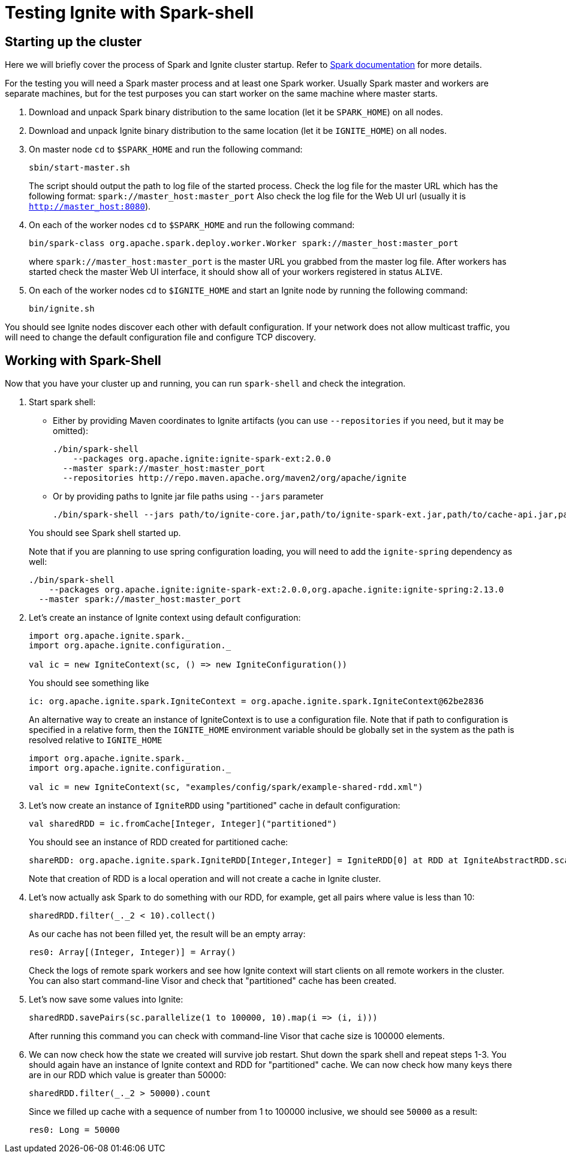 // Licensed to the Apache Software Foundation (ASF) under one or more
// contributor license agreements.  See the NOTICE file distributed with
// this work for additional information regarding copyright ownership.
// The ASF licenses this file to You under the Apache License, Version 2.0
// (the "License"); you may not use this file except in compliance with
// the License.  You may obtain a copy of the License at
//
// http://www.apache.org/licenses/LICENSE-2.0
//
// Unless required by applicable law or agreed to in writing, software
// distributed under the License is distributed on an "AS IS" BASIS,
// WITHOUT WARRANTIES OR CONDITIONS OF ANY KIND, either express or implied.
// See the License for the specific language governing permissions and
// limitations under the License.
= Testing Ignite with Spark-shell

== Starting up the cluster

Here we will briefly cover the process of Spark and Ignite cluster startup. Refer to link:https://spark.apache.org/docs/latest/[Spark documentation] for more details.

For the testing you will need a Spark master process and at least one Spark worker. Usually Spark master and workers are separate machines, but for the test purposes you can start worker on the same machine where master starts.

. Download and unpack Spark binary distribution to the same location (let it be `SPARK_HOME`) on all nodes.
. Download and unpack Ignite binary distribution to the same location (let it be `IGNITE_HOME`) on all nodes.
. On master node `cd` to `$SPARK_HOME` and run the following command:
+
--
[source, shell]
----
sbin/start-master.sh
----

The script should output the path to log file of the started process. Check the log file for the master URL which has the following format: `spark://master_host:master_port` Also check the log file for the Web UI url (usually it is `http://master_host:8080`).
--
. On each of the worker nodes `cd` to `$SPARK_HOME` and run the following command:
+
[source, shell]
----
bin/spark-class org.apache.spark.deploy.worker.Worker spark://master_host:master_port
----
where `spark://master_host:master_port` is the master URL you grabbed from the master log file. After workers has started check the master Web UI interface, it should show all of your workers registered in status `ALIVE`.
. On each of the worker nodes cd to `$IGNITE_HOME` and start an Ignite node by running the following command:
+
[source, shell]
----
bin/ignite.sh
----


You should see Ignite nodes discover each other with default configuration. If your network does not allow multicast traffic, you will need to change the default configuration file and configure TCP discovery.


== Working with Spark-Shell

Now that you have your cluster up and running, you can run `spark-shell` and check the integration.

1. Start spark shell:
+
--
* Either by providing Maven coordinates to Ignite artifacts (you can use `--repositories` if you need, but it may be omitted):
+
[source, shell]
----
./bin/spark-shell
    --packages org.apache.ignite:ignite-spark-ext:2.0.0
  --master spark://master_host:master_port
  --repositories http://repo.maven.apache.org/maven2/org/apache/ignite
----
* Or by providing paths to Ignite jar file paths using `--jars` parameter
+
[source, shell]
----
./bin/spark-shell --jars path/to/ignite-core.jar,path/to/ignite-spark-ext.jar,path/to/cache-api.jar,path/to/ignite-log4j2.jar,path/to/log4j.jar --master spark://master_host:master_port
----

You should see Spark shell started up.

Note that if you are planning to use spring configuration loading, you will need to add the `ignite-spring` dependency as well:

[source, shell]
----
./bin/spark-shell
    --packages org.apache.ignite:ignite-spark-ext:2.0.0,org.apache.ignite:ignite-spring:2.13.0
  --master spark://master_host:master_port
----
--
2. Let's create an instance of Ignite context using default configuration:
+
--

[source, scala]
----
import org.apache.ignite.spark._
import org.apache.ignite.configuration._

val ic = new IgniteContext(sc, () => new IgniteConfiguration())
----

You should see something like


[source, text]
----
ic: org.apache.ignite.spark.IgniteContext = org.apache.ignite.spark.IgniteContext@62be2836
----

An alternative way to create an instance of IgniteContext is to use a configuration file. Note that if path to configuration is specified in a relative form, then the `IGNITE_HOME` environment variable should be globally set in the system as the path is resolved relative to `IGNITE_HOME`


[source, scala]
----
import org.apache.ignite.spark._
import org.apache.ignite.configuration._

val ic = new IgniteContext(sc, "examples/config/spark/example-shared-rdd.xml")
----
--
3. Let's now create an instance of `IgniteRDD` using "partitioned" cache in default configuration:
+
--

[source, scala]
----
val sharedRDD = ic.fromCache[Integer, Integer]("partitioned")
----


You should see an instance of RDD created for partitioned cache:


[source, text]
----
shareRDD: org.apache.ignite.spark.IgniteRDD[Integer,Integer] = IgniteRDD[0] at RDD at IgniteAbstractRDD.scala:27
----


Note that creation of RDD is a local operation and will not create a cache in Ignite cluster.
--
4. Let's now actually ask Spark to do something with our RDD, for example, get all pairs where value is less than 10:
+
--

[source, scala]
----
sharedRDD.filter(_._2 < 10).collect()
----


As our cache has not been filled yet, the result will be an empty array:


[source, text]
----
res0: Array[(Integer, Integer)] = Array()
----


Check the logs of remote spark workers and see how Ignite context will start clients on all remote workers in the cluster. You can also start command-line Visor and check that "partitioned" cache has been created.

--
5. Let's now save some values into Ignite:
+
--

[source, scala]
----
sharedRDD.savePairs(sc.parallelize(1 to 100000, 10).map(i => (i, i)))
----

After running this command you can check with command-line Visor that cache size is 100000 elements.

--
6. We can now check how the state we created will survive job restart. Shut down the spark shell and repeat steps 1-3. You should again have an instance of Ignite context and RDD for "partitioned" cache. We can now check how many keys there are in our RDD which value is greater than 50000:
+
--

[source, scala]
----
sharedRDD.filter(_._2 > 50000).count
----

Since we filled up cache with a sequence of number from 1 to 100000 inclusive, we should see `50000` as a result:


[source, text]
----
res0: Long = 50000
----
--













